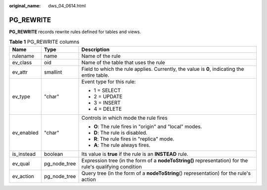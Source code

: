 :original_name: dws_04_0614.html

.. _dws_04_0614:

PG_REWRITE
==========

**PG_REWRITE** records rewrite rules defined for tables and views.

.. table:: **Table 1** PG_REWRITE columns

   +-----------------------+-----------------------+----------------------------------------------------------------------------------------------------------+
   | Name                  | Type                  | Description                                                                                              |
   +=======================+=======================+==========================================================================================================+
   | rulename              | name                  | Name of the rule                                                                                         |
   +-----------------------+-----------------------+----------------------------------------------------------------------------------------------------------+
   | ev_class              | oid                   | Name of the table that uses the rule                                                                     |
   +-----------------------+-----------------------+----------------------------------------------------------------------------------------------------------+
   | ev_attr               | smallint              | Field to which the rule applies. Currently, the value is **0**, indicating the entire table.             |
   +-----------------------+-----------------------+----------------------------------------------------------------------------------------------------------+
   | ev_type               | "char"                | Event type for this rule:                                                                                |
   |                       |                       |                                                                                                          |
   |                       |                       | -  1 = SELECT                                                                                            |
   |                       |                       | -  2 = UPDATE                                                                                            |
   |                       |                       | -  3 = INSERT                                                                                            |
   |                       |                       | -  4 = DELETE                                                                                            |
   +-----------------------+-----------------------+----------------------------------------------------------------------------------------------------------+
   | ev_enabled            | "char"                | Controls in which mode the rule fires                                                                    |
   |                       |                       |                                                                                                          |
   |                       |                       | -  **O**: The rule fires in "origin" and "local" modes.                                                  |
   |                       |                       | -  **D**: The rule is disabled.                                                                          |
   |                       |                       | -  **R**: The rule fires in "replica" mode.                                                              |
   |                       |                       | -  **A**: The rule always fires.                                                                         |
   +-----------------------+-----------------------+----------------------------------------------------------------------------------------------------------+
   | is_instead            | boolean               | Its value is **true** if the rule is an **INSTEAD** rule.                                                |
   +-----------------------+-----------------------+----------------------------------------------------------------------------------------------------------+
   | ev_qual               | pg_node_tree          | Expression tree (in the form of a **nodeToString()** representation) for the rule's qualifying condition |
   +-----------------------+-----------------------+----------------------------------------------------------------------------------------------------------+
   | ev_action             | pg_node_tree          | Query tree (in the form of a **nodeToString**\ () representation) for the rule's action                  |
   +-----------------------+-----------------------+----------------------------------------------------------------------------------------------------------+
